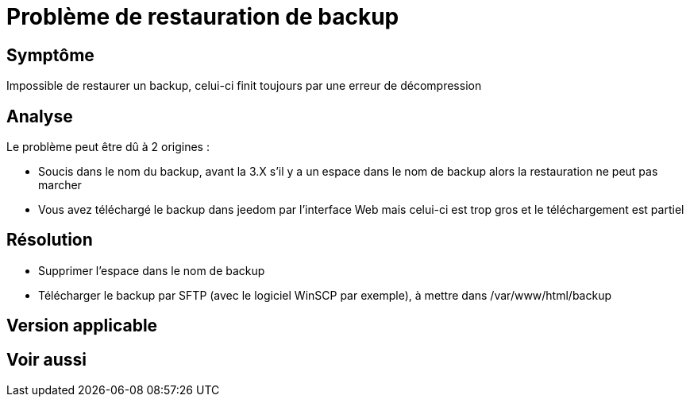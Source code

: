 = Problème de restauration de backup

== Symptôme

Impossible de restaurer un backup, celui-ci finit toujours par une erreur de décompression

== Analyse

Le problème peut être dû à 2 origines : 

- Soucis dans le nom du backup, avant la 3.X s'il y a un espace dans le nom de backup alors la restauration ne peut pas marcher
- Vous avez téléchargé le backup dans jeedom par l'interface Web mais celui-ci est trop gros et le téléchargement est partiel

== Résolution

- Supprimer l'espace dans le nom de backup
- Télécharger le backup par SFTP (avec le logiciel WinSCP par exemple), à mettre dans /var/www/html/backup

== Version applicable

== Voir aussi
